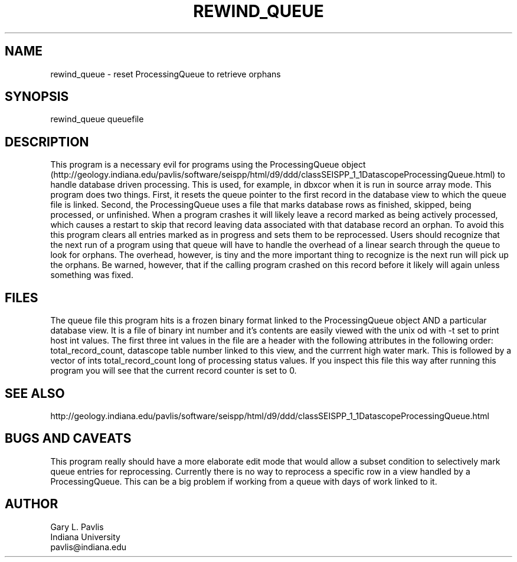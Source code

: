 .TH REWIND_QUEUE 1 "$Date$"
.SH NAME
rewind_queue - reset ProcessingQueue to retrieve orphans
.SH SYNOPSIS
.nf
rewind_queue queuefile
.fi
.SH DESCRIPTION
This program is a necessary evil for programs using the 
ProcessingQueue object 
(http://geology.indiana.edu/pavlis/software/seispp/html/d9/ddd/classSEISPP_1_1DatascopeProcessingQueue.html)
to handle database driven processing.  This is used, for example,
in dbxcor when it is run in source array mode.  This program does two things.
First, it resets the queue pointer to the first record in the database
view to which the queue file is linked. 
Second, the ProcessingQueue uses a file
that marks database rows as finished, skipped, being processed, or 
unfinished.  When a program crashes it will likely leave a record marked
as being actively processed, which causes a restart to skip that record
leaving data associated with that database record an orphan.  
To avoid this this program clears all entries marked as in progress
and sets them to be reprocessed.  
Users should recognize that the next run of a program
using that queue will have to handle the overhead of a linear search
through the queue to look for orphans.  The overhead, however, is 
tiny and the more important thing to recognize is the next run will
pick up the orphans.  Be warned, however, that if the calling program
crashed on this record before it likely will again unless something
was fixed.  
.SH FILES
The queue file this program hits is a frozen binary format linked
to the ProcessingQueue object AND a particular database view.  
It is a file of binary int number and it's contents are easily viewed
with the unix od with -t set to print host int values.  The first
three int values in the file are a header with the following attributes
in the following order:  total_record_count, datascope table number 
linked to this view, and the currrent high water mark.  This is 
followed by a vector of ints total_record_count long of processing
status values.  If you inspect this file this way after running this
program you will see that
the current record counter is set to 0. 
.SH "SEE ALSO"
.nf
http://geology.indiana.edu/pavlis/software/seispp/html/d9/ddd/classSEISPP_1_1DatascopeProcessingQueue.html
.fi
.SH "BUGS AND CAVEATS"
This program really should have a more elaborate edit mode that would
allow a subset condition to selectively mark queue entries for 
reprocessing.  Currently there is no way to reprocess a specific 
row in a view handled by a ProcessingQueue.   This can be a big
problem if working from a queue with days of work linked to it.
.SH AUTHOR
.nf
Gary L. Pavlis
Indiana University
pavlis@indiana.edu
.fi
.\" $Id$
